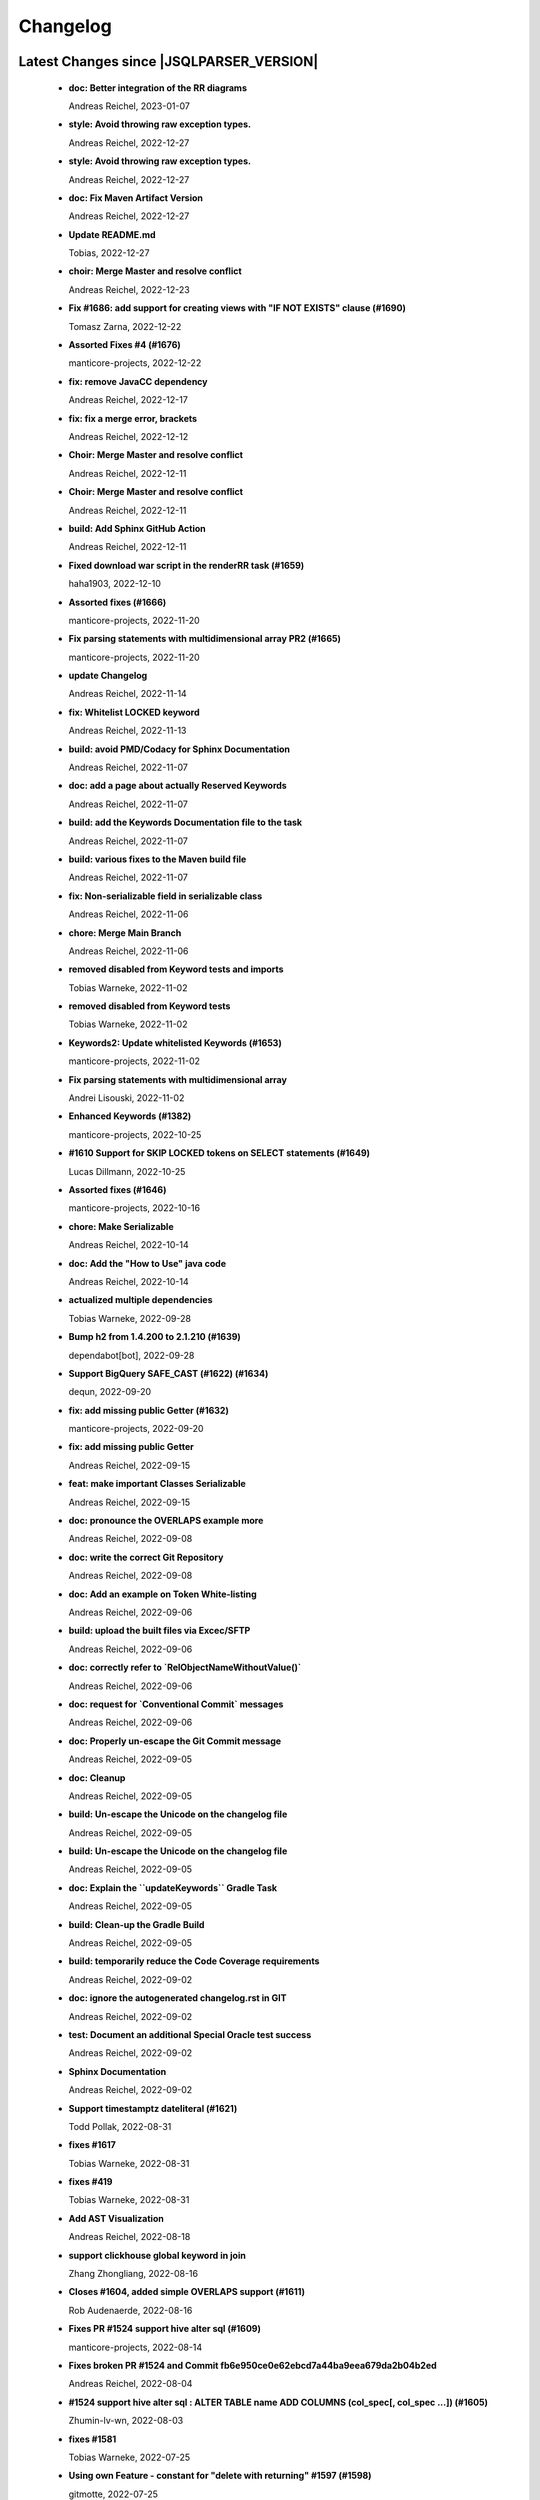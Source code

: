 
************************
Changelog
************************


Latest Changes since |JSQLPARSER_VERSION|
=============================================================


  * **doc: Better integration of the RR diagrams**
    
    Andreas Reichel, 2023-01-07
  * **style: Avoid throwing raw exception types.**
    
    Andreas Reichel, 2022-12-27
  * **style: Avoid throwing raw exception types.**
    
    Andreas Reichel, 2022-12-27
  * **doc: Fix Maven Artifact Version**
    
    Andreas Reichel, 2022-12-27
  * **Update README.md**
    
    Tobias, 2022-12-27
  * **choir: Merge Master and resolve conflict**
    
    Andreas Reichel, 2022-12-23
  * **Fix #1686: add support for creating views with "IF NOT EXISTS" clause (#1690)**
    
    Tomasz Zarna, 2022-12-22
  * **Assorted Fixes #4 (#1676)**
    
    manticore-projects, 2022-12-22
  * **fix: remove JavaCC dependency**
    
    Andreas Reichel, 2022-12-17
  * **fix: fix a merge error, brackets**
    
    Andreas Reichel, 2022-12-12
  * **Choir: Merge Master and resolve conflict**
    
    Andreas Reichel, 2022-12-11
  * **Choir: Merge Master and resolve conflict**
    
    Andreas Reichel, 2022-12-11
  * **build: Add Sphinx GitHub Action**
    
    Andreas Reichel, 2022-12-11
  * **Fixed download war script in the renderRR task (#1659)**
    
    haha1903, 2022-12-10
  * **Assorted fixes (#1666)**
    
    manticore-projects, 2022-11-20
  * **Fix parsing statements with multidimensional array PR2 (#1665)**
    
    manticore-projects, 2022-11-20
  * **update Changelog**
    
    Andreas Reichel, 2022-11-14
  * **fix: Whitelist LOCKED keyword**
    
    Andreas Reichel, 2022-11-13
  * **build: avoid PMD/Codacy for Sphinx Documentation**
    
    Andreas Reichel, 2022-11-07
  * **doc: add a page about actually Reserved Keywords**
    
    Andreas Reichel, 2022-11-07
  * **build: add the Keywords Documentation file to the task**
    
    Andreas Reichel, 2022-11-07
  * **build: various fixes to the Maven build file**
    
    Andreas Reichel, 2022-11-07
  * **fix: Non-serializable field in serializable class**
    
    Andreas Reichel, 2022-11-06
  * **chore: Merge Main Branch**
    
    Andreas Reichel, 2022-11-06
  * **removed disabled from Keyword tests and imports**
    
    Tobias Warneke, 2022-11-02
  * **removed disabled from Keyword tests**
    
    Tobias Warneke, 2022-11-02
  * **Keywords2: Update whitelisted Keywords (#1653)**
    
    manticore-projects, 2022-11-02
  * **Fix parsing statements with multidimensional array**
    
    Andrei Lisouski, 2022-11-02
  * **Enhanced Keywords (#1382)**
    
    manticore-projects, 2022-10-25
  * **#1610 Support for SKIP LOCKED tokens on SELECT statements (#1649)**
    
    Lucas Dillmann, 2022-10-25
  * **Assorted fixes (#1646)**
    
    manticore-projects, 2022-10-16
  * **chore: Make Serializable**
    
    Andreas Reichel, 2022-10-14
  * **doc: Add the "How to Use" java code**
    
    Andreas Reichel, 2022-10-14
  * **actualized multiple dependencies**
    
    Tobias Warneke, 2022-09-28
  * **Bump h2 from 1.4.200 to 2.1.210 (#1639)**
    
    dependabot[bot], 2022-09-28
  * **Support BigQuery SAFE_CAST (#1622) (#1634)**
    
    dequn, 2022-09-20
  * **fix: add missing public Getter (#1632)**
    
    manticore-projects, 2022-09-20
  * **fix: add missing public Getter**
    
    Andreas Reichel, 2022-09-15
  * **feat: make important Classes Serializable**
    
    Andreas Reichel, 2022-09-15
  * **doc: pronounce the OVERLAPS example more**
    
    Andreas Reichel, 2022-09-08
  * **doc: write the correct Git Repository**
    
    Andreas Reichel, 2022-09-08
  * **doc: Add an example on Token White-listing**
    
    Andreas Reichel, 2022-09-06
  * **build: upload the built files via Excec/SFTP**
    
    Andreas Reichel, 2022-09-06
  * **doc: correctly refer to `RelObjectNameWithoutValue()`**
    
    Andreas Reichel, 2022-09-06
  * **doc: request for `Conventional Commit` messages**
    
    Andreas Reichel, 2022-09-06
  * **doc: Properly un-escape the Git Commit message**
    
    Andreas Reichel, 2022-09-05
  * **doc: Cleanup**
    
    Andreas Reichel, 2022-09-05
  * **build: Un-escape the Unicode on the changelog file**
    
    Andreas Reichel, 2022-09-05
  * **build: Un-escape the Unicode on the changelog file**
    
    Andreas Reichel, 2022-09-05
  * **doc: Explain the ``updateKeywords`` Gradle Task**
    
    Andreas Reichel, 2022-09-05
  * **build: Clean-up the Gradle Build**
    
    Andreas Reichel, 2022-09-05
  * **build: temporarily reduce the Code Coverage requirements**
    
    Andreas Reichel, 2022-09-02
  * **doc: ignore the autogenerated changelog.rst in GIT**
    
    Andreas Reichel, 2022-09-02
  * **test: Document an additional Special Oracle test success**
    
    Andreas Reichel, 2022-09-02
  * **Sphinx Documentation**
    
    Andreas Reichel, 2022-09-02
  * **Support timestamptz dateliteral (#1621)**
    
    Todd Pollak, 2022-08-31
  * **fixes #1617**
    
    Tobias Warneke, 2022-08-31
  * **fixes #419**
    
    Tobias Warneke, 2022-08-31
  * **Add AST Visualization**
    
    Andreas Reichel, 2022-08-18
  * **support clickhouse global keyword in join**
    
    Zhang Zhongliang, 2022-08-16
  * **Closes #1604, added simple OVERLAPS support (#1611)**
    
    Rob Audenaerde, 2022-08-16
  * **Fixes  PR #1524 support hive alter sql (#1609)**
    
    manticore-projects, 2022-08-14
  * **Fixes broken PR #1524 and Commit fb6e950ce0e62ebcd7a44ba9eea679da2b04b2ed**
    
    Andreas Reichel, 2022-08-04
  * **#1524  support hive alter sql : ALTER TABLE name ADD COLUMNS (col_spec[, col_spec ...]) (#1605)**
    
    Zhumin-lv-wn, 2022-08-03
  * **fixes #1581**
    
    Tobias Warneke, 2022-07-25
  * **Using own Feature - constant for "delete with returning" #1597 (#1598)**
    
    gitmotte, 2022-07-25
  * **[maven-release-plugin] prepare for next development iteration**
    
    Tobias Warneke, 2022-07-22
  * **Add JavaCC dependency to Maven for building ParserKeywordsUtils**
    
    Andreas Reichel, 2022-05-16
  * **Add JavaCC dependency to Maven for building ParserKeywordsUtils**
    
    Andreas Reichel, 2022-05-16
  * **Clean-up the imports**
    
    Andreas Reichel, 2022-05-16
  * **Separate UpdateKeywords Task again**
    
    Andreas Reichel, 2022-05-16
  * **Appease Codacy/PMD**
    
    Andreas Reichel, 2022-05-13
  * **Extract the Keywords from the Grammar by using JTRee (instead of Regex)**
    
    Andreas Reichel, 2022-05-13
  * **Appease PMD/Codacy**
    
    Andreas Reichel, 2022-04-23
  * **Read Tokens directly from the Grammar File without invoking JTREE**
    
    Andreas Reichel, 2022-04-23
  * **Fix Merge Issues**
    
    Andreas Reichel, 2022-04-15
  * **Force Changes**
    
    Andreas Reichel, 2022-04-15
  * **Remove broken rule warning about perfectly fine switch-case statements**
    
    Andreas Reichel, 2022-04-09
  * **Appease Codacy**
    
    Andreas Reichel, 2022-04-09
  * **Rewrite test expected to fail**
    
    Andreas Reichel, 2022-04-09
  * **Update PMD and rules**
    
    Andreas Reichel, 2022-04-09
  * **Automate the `updateKeywords` Step**
    
    Andreas Reichel, 2022-04-07
  * **Add Jupiter Parameters dependency again**
    
    Andreas Reichel, 2022-04-04
  * **CheckStyle sanitation of method names**
    
    Andreas Reichel, 2021-11-29
  * **Keyword test adopt JUnit5**
    
    Andreas Reichel, 2021-11-28
  * **Do not mark SpeedTest for concurrent execution**
    
    Andreas Reichel, 2021-11-28
  * **Adjust Gradle to JUnit 5**
    
    Andreas Reichel, 2021-11-28
  * **Remove unused imports**
    
    Andreas Reichel, 2021-11-28
  * **Remove unused imports**
    
    Andreas Reichel, 2021-11-28
  * **Do not mark SpeedTest for concurrent execution**
    
    Andreas Reichel, 2021-11-24
  * **Adjust Gradle to JUnit 5**
    
    Andreas Reichel, 2021-11-22
  * **Fix test resources**
    
    Andreas Reichel, 2021-10-24
  * **Define Reserved Keywords explicitly**
    
    Andreas Reichel, 2021-10-24
  * **Fix incorrect tests**
    
    Andreas Reichel, 2021-10-18
  * **Enhanced Keywords**
    
    Andreas Reichel, 2021-10-18

Version jsqlparser-4.5
=============================================================


  * **[maven-release-plugin] prepare release jsqlparser-4.5**
    
    Tobias Warneke, 2022-07-22
  * **introduced changelog generator**
    
    Tobias Warneke, 2022-07-22
  * **fixes #1596**
    
    Tobias Warneke, 2022-07-22
  * **integrated test for #1595**
    
    Tobias Warneke, 2022-07-19
  * **reduced time to parse exception to minimize impact on building time**
    
    Tobias Warneke, 2022-07-19
  * **add support for drop column if exists (#1594)**
    
    rrrship, 2022-07-19
  * **PostgreSQL INSERT ... ON CONFLICT Issue #1551 (#1552)**
    
    manticore-projects, 2022-07-19
  * **Configurable Parser Timeout via Feature (#1592)**
    
    manticore-projects, 2022-07-19
  * **fixes #1590**
    
    Tobias Warneke, 2022-07-19
  * **fixes #1590**
    
    Tobias Warneke, 2022-07-19
  * **extended support Postgres' `Extract( field FROM source)` where `field` is a String instead of a Keyword (#1591)**
    
    manticore-projects, 2022-07-19
  * **Closes #1579. Added ANALYZE <table> support. (#1587)**
    
    Rob Audenaerde, 2022-07-14
  * **Closes #1583:: Implement Postgresql optional TABLE in TRUNCATE (#1585)**
    
    Rob Audenaerde, 2022-07-14
  * **Support table option character set and index options (#1586)**
    
    luofei, 2022-07-14
  * **corrected a last minute bug**
    
    Tobias Warneke, 2022-07-09
  * **corrected a last minute bug**
    
    Tobias Warneke, 2022-07-09
  * **corrected a last minute bug**
    
    Tobias Warneke, 2022-07-09
  * **fixes #1576**
    
    Tobias Warneke, 2022-07-09
  * **added simple test for #1580**
    
    Tobias Warneke, 2022-07-07
  * **disabled test for large cnf expansion and stack overflow problem**
    
    Tobias Warneke, 2022-07-07
  * **Add test for LikeExpression.setEscape and LikeExpression.getStringExpression (#1568)**
    
    Caro, 2022-07-07
  * **add support for postgres drop function statement (#1557)**
    
    rrrship, 2022-07-06
  * **Add support for Hive dialect GROUPING SETS. (#1539)**
    
    chenwl, 2022-07-06
  * **fixes #1566**
    
    Tobias Warneke, 2022-06-28
  * **Postgres NATURAL LEFT/RIGHT joins (#1560)**
    
    manticore-projects, 2022-06-28
  * **compound statement tests (#1545)**
    
    Matthew Rathbone, 2022-06-08
  * **Allow isolation keywords as column name and aliases (#1534)**
    
    Tomer Shay (Shimshi), 2022-05-19
  * **added github action badge**
    
    Tobias, 2022-05-16
  * **Create maven.yml**
    
    Tobias, 2022-05-16
  * **introduced deparser and toString correction for insert output clause**
    
    Tobias Warneke, 2022-05-15
  * **revived compilable status after merge**
    
    Tobias Warneke, 2022-05-15
  * **INSERT with SetOperations (#1531)**
    
    manticore-projects, 2022-05-15
  * **#1516 rename without column keyword (#1533)**
    
    manticore-projects, 2022-05-11
  * **Add support for `... ALTER COLUMN ... DROP DEFAULT` (#1532)**
    
    manticore-projects, 2022-05-11
  * **#1527 DELETE ... RETURNING ... (#1528)**
    
    manticore-projects, 2022-05-11
  * **fixs #1520 (#1521)**
    
    chiangcho, 2022-05-11
  * **Unsupported statement (#1519)**
    
    manticore-projects, 2022-05-11
  * **fixes #1518**
    
    Tobias Warneke, 2022-04-26
  * **Update bug_report.md (#1512)**
    
    manticore-projects, 2022-04-22
  * **changed to allow #1481**
    
    Tobias Warneke, 2022-04-22
  * **Performance Improvements (#1439)**
    
    manticore-projects, 2022-04-14
  * **[maven-release-plugin] prepare for next development iteration**
    
    Tobias Warneke, 2022-04-10

Version jsqlparser-4.4
=============================================================


  * **[maven-release-plugin] prepare release jsqlparser-4.4**
    
    Tobias Warneke, 2022-04-10
  * **Json function Improvements (#1506)**
    
    manticore-projects, 2022-04-09
  * **fixes #1505**
    
    Tobias Warneke, 2022-04-09
  * **fixes #1502**
    
    Tobias Warneke, 2022-04-09
  * **Issue1500 - Circular References in `AllColumns` and `AllTableColumns` (#1501)**
    
    manticore-projects, 2022-04-03
  * **Optimize assertCanBeParsedAndDeparsed (#1389)**
    
    manticore-projects, 2022-04-02
  * **Add geometry distance operator (#1493)**
    
    Thomas Powell, 2022-04-02
  * **Support WITH TIES option in TOP #1435 (#1479)**
    
    Olivier Cavadenti, 2022-04-02
  * **https://github.com/JSQLParser/JSqlParser/issues/1483 (#1485)**
    
    gitmotte, 2022-04-02
  * **fixes #1482**
    
    Tobias Warneke, 2022-03-15
  * **fixes #1482**
    
    Tobias Warneke, 2022-03-15
  * **Extending CaseExpression, covering #1458 (#1459)**
    
    Mathieu Goeminne, 2022-03-15
  * **fixes #1471**
    
    Tobias Warneke, 2022-02-18
  * **fixes #1471**
    
    Tobias Warneke, 2022-02-18
  * **fixes #1470**
    
    Tobias Warneke, 2022-02-06
  * **Add support for IS DISTINCT FROM clause (#1457)**
    
    Tomer Shay (Shimshi), 2022-01-18
  * **fix fetch present in the end of union query (#1456)**
    
    chiangcho, 2022-01-18
  * **added SQL_CACHE implementation and changed**
    
    Tobias Warneke, 2022-01-09
  * **support for db2 with ru (#1446)**
    
    chiangcho, 2021-12-20
  * **[maven-release-plugin] prepare for next development iteration**
    
    Tobias Warneke, 2021-12-12

Version jsqlparser-4.3
=============================================================


  * **[maven-release-plugin] prepare release jsqlparser-4.3**
    
    Tobias Warneke, 2021-12-12
  * **updated readme.md to show all changes for version 4.3**
    
    Tobias Warneke, 2021-12-12
  * **Adjust Gradle to JUnit 5 (#1428)**
    
    manticore-projects, 2021-11-28
  * **corrected some maven plugin versions**
    
    Tobias Warneke, 2021-11-28
  * **fixes #1429**
    
    Tobias Warneke, 2021-11-23
  * **closes #1427**
    
    Tobias Warneke, 2021-11-21
  * **CreateTableTest**
    
    Tobias Warneke, 2021-11-21
  * **Support EMIT CHANGES for KSQL (#1426)**
    
    Olivier Cavadenti, 2021-11-21
  * **SelectTest.testMultiPartColumnNameWithDatabaseNameAndSchemaName**
    
    Tobias Warneke, 2021-11-21
  * **reformatted test source code**
    
    Tobias Warneke, 2021-11-21
  * **organize imports**
    
    Tobias Warneke, 2021-11-21
  * **replaced all junit 3 and 4 with junit 5 stuff**
    
    Tobias Warneke, 2021-11-21
  * **Support RESTART without value (#1425)**
    
    Olivier Cavadenti, 2021-11-20
  * **Add support for oracle UnPivot when use multi columns at once. (#1419)**
    
    LeiJun, 2021-11-19
  * **Fix issue in parsing TRY_CAST() function (#1391)**
    
    Prashant Sutar, 2021-11-19
  * **fixes #1414**
    
    Tobias Warneke, 2021-11-19
  * **Add support for expressions (such as columns) in AT TIME ZONE expressions (#1413)**
    
    Tomer Shay (Shimshi), 2021-11-19
  * **Add supported for quoted cast expressions for PostgreSQL (#1411)**
    
    Tomer Shay (Shimshi), 2021-11-19
  * **added USE SCHEMA <schema> and CREATE OR REPLACE <table> support; things that are allowed in Snowflake SQL (#1409)**
    
    Richard Kooijman, 2021-11-19
  * **Issue #420 Like Expression with Escape Expression (#1406)**
    
    manticore-projects, 2021-11-19
  * **fixes #1405 and some junit.jupiter stuff**
    
    Tobias Warneke, 2021-11-19
  * **#1401 add junit-jupiter-api (#1403)**
    
    gitmotte, 2021-11-19
  * **Support Postgres Dollar Quotes #1372 (#1395)**
    
    Olivier Cavadenti, 2021-11-19
  * **Add Delete / Update modifiers for MySQL #1254 (#1396)**
    
    Olivier Cavadenti, 2021-11-19
  * **Fixes #1381 (#1383)**
    
    manticore-projects, 2021-11-19
  * **Allows CASE ... ELSE ComplexExpression (#1388)**
    
    manticore-projects, 2021-11-02
  * **IN() with complex expressions (#1384)**
    
    manticore-projects, 2021-11-01
  * **Fixes #1385 and PR#1380 (#1386)**
    
    manticore-projects, 2021-10-22
  * **Fixes #1369 (#1370)**
    
    Ben Grabham, 2021-10-20
  * **Fixes #1371 (#1377)**
    
    manticore-projects, 2021-10-20
  * **LIMIT OFFSET with Expressions (#1378)**
    
    manticore-projects, 2021-10-20
  * **Oracle Multi Column Drop (#1379)**
    
    manticore-projects, 2021-10-20
  * **Support alias for UnPivot statement (see discussion #1374) (#1380)**
    
    fabriziodelfranco, 2021-10-20
  * **Issue1352 (#1353)**
    
    manticore-projects, 2021-10-09
  * **Enhance ALTER TABLE ... DROP CONSTRAINTS ... (#1351)**
    
    manticore-projects, 2021-10-08
  * **Function to use AllColumns or AllTableColumns Expression (#1350)**
    
    manticore-projects, 2021-10-08
  * **Postgres compliant ALTER TABLE ... RENAME TO ... (#1334)**
    
    manticore-projects, 2021-09-18
  * **Postgres compliant ALTER TABLE ... RENAME TO ... (#1334)**
    
    manticore-projects, 2021-09-18
  * **corrected readme to the new snapshot version**
    
    Tobias Warneke, 2021-09-08
  * **[maven-release-plugin] prepare for next development iteration**
    
    Tobias Warneke, 2021-09-08

Version jsqlparser-4.2
=============================================================


  * **[maven-release-plugin] prepare release jsqlparser-4.2**
    
    Tobias Warneke, 2021-09-08
  * **introducing test for issue #1328**
    
    Tobias Warneke, 2021-09-07
  * **included some distinct check**
    
    Tobias Warneke, 2021-09-07
  * **corrected a merge bug**
    
    Tobias Warneke, 2021-09-07
  * **Prepare4.2 (#1329)**
    
    manticore-projects, 2021-09-07
  * **CREATE TABLE AS (...) UNION (...) fails (#1309)**
    
    François Sécherre, 2021-09-07
  * **Fixes #1325 (#1327)**
    
    manticore-projects, 2021-09-06
  * **Implement Joins with multiple trailing ON Expressions (#1303)**
    
    manticore-projects, 2021-09-06
  * **Fix Gradle PMD and Checkstyle (#1318)**
    
    manticore-projects, 2021-09-01
  * **Fixes #1306 (#1311)**
    
    manticore-projects, 2021-08-28
  * **Update sets (#1317)**
    
    manticore-projects, 2021-08-27
  * **Special oracle tests (#1279)**
    
    manticore-projects, 2021-08-09
  * **Implements Hierarchical CONNECT_BY_ROOT Operator (#1282)**
    
    manticore-projects, 2021-08-09
  * **Implement Transact-SQL IF ELSE Statement Control Flows. (#1275)**
    
    manticore-projects, 2021-08-09
  * **Add some flexibility to the Alter Statement (#1293)**
    
    manticore-projects, 2021-08-02
  * **Implement Oracle's Alter System (#1288)**
    
    manticore-projects, 2021-08-02
  * **Implement Oracle Named Function Parameters Func( param1 => arg1, ...) (#1283)**
    
    manticore-projects, 2021-08-02
  * **Implement Gradle Buildsystem (#1271)**
    
    manticore-projects, 2021-08-02
  * **fixes #1272**
    
    Tobias Warneke, 2021-07-26
  * **Allowes JdbcParameter or JdbcNamedParameter for MySQL FullTextSearch (#1278)**
    
    manticore-projects, 2021-07-26
  * **Fixes #1267 Cast into RowConstructor (#1274)**
    
    manticore-projects, 2021-07-26
  * **Separate MySQL Special String Functions accepting Named Argument Separation as this could collide with ComplexExpressionList when InExpression is involved (#1285)**
    
    manticore-projects, 2021-07-26
  * **Implements Oracle RENAME oldTable TO newTable Statement (#1286)**
    
    manticore-projects, 2021-07-26
  * **Implement Oracle Purge Statement (#1287)**
    
    manticore-projects, 2021-07-26
  * **included jacoco to allow code coverage for netbeans**
    
    Tobias Warneke, 2021-07-18
  * **corrected a Lookahead problem**
    
    Tobias Warneke, 2021-07-16
  * **Json functions (#1263)**
    
    manticore-projects, 2021-07-16
  * **fixes #1255**
    
    Tobias Warneke, 2021-07-16
  * **Active JJDoc and let it create the Grammar BNF documentation (#1256)**
    
    manticore-projects, 2021-07-16
  * **Bump commons-io from 2.6 to 2.7 (#1265)**
    
    dependabot[bot], 2021-07-14
  * **Update README.md**
    
    Tobias, 2021-07-13
  * **Implement DB2 Special Register Date Time CURRENT DATE and CURRENT TIME (#1252)**
    
    manticore-projects, 2021-07-13
  * **Rename the PMD ruleset configuration file hoping for automatic synchronization with Codacy (#1251)**
    
    manticore-projects, 2021-07-13
  * **corrected .travis.yml**
    
    Tobias Warneke, 2021-07-05
  * **corrected .travis.yml**
    
    Tobias Warneke, 2021-07-05
  * **Update README.md**
    
    Tobias, 2021-07-05
  * **fixes #1250**
    
    Tobias Warneke, 2021-07-01
  * **[maven-release-plugin] prepare for next development iteration**
    
    Tobias Warneke, 2021-06-30

Version jsqlparser-4.1
=============================================================


  * **[maven-release-plugin] prepare release jsqlparser-4.1**
    
    Tobias Warneke, 2021-06-30
  * **fixes #1140**
    
    Tobias Warneke, 2021-06-30
  * **introduced #1248 halfway**
    
    Tobias Warneke, 2021-06-30
  * **Savepoint rollback (#1236)**
    
    manticore-projects, 2021-06-30
  * **Fixes Function Parameter List Brackets issue #1239 (#1240)**
    
    manticore-projects, 2021-06-30
  * **corrected javadoc problem**
    
    Tobias Warneke, 2021-06-27
  * **corrected some lookahead problem**
    
    Tobias Warneke, 2021-06-26
  * **RESET statement, SET PostgreSQL compatibility (#1104)**
    
    Роман Зотов, 2021-06-26
  * **corrected some lookahead problem**
    
    Tobias Warneke, 2021-06-26
  * **Implement Oracle Alter Session Statements (#1234)**
    
    manticore-projects, 2021-06-26
  * **fixes #1230**
    
    Tobias Warneke, 2021-06-26
  * **Support DELETE FROM T1 USING T2 WHERE ... (#1228)**
    
    francois-secherre, 2021-06-16
  * **Row access support (#1181)**
    
    Роман Зотов, 2021-06-16
  * **corrected lookahead problem of PR #1225**
    
    Tobias Warneke, 2021-06-14
  * **Delete queries without from, with a schema identifier fails (#1224)**
    
    François Sécherre, 2021-06-14
  * **Create temporary table t(c1, c2) as select ... (#1225)**
    
    francois-secherre, 2021-06-14
  * **Nested with items (#1221)**
    
    manticore-projects, 2021-06-10
  * **Implement GROUP BY () without columns (#1218)**
    
    manticore-projects, 2021-06-03
  * **TSQL Compliant NEXT VALUE FOR sequence_id (but keeping the spurious NEXTVAL FOR expression) (#1216)**
    
    manticore-projects, 2021-06-02
  * **Pmd clean up (#1215)**
    
    manticore-projects, 2021-06-02
  * **Add support for boolean 'XOR' operator (#1193)**
    
    Adaptive Recognition, 2021-06-02
  * **Update README.md**
    
    Tobias, 2021-05-31
  * **Implement WITH for DELETE, UPDATE and MERGE statements (#1217)**
    
    manticore-projects, 2021-05-31
  * **increases complex scanning range**
    
    Tobias Warneke, 2021-05-26
  * **Allow Complex Parsing of Functions (#1200)**
    
    manticore-projects, 2021-05-26
  * **Add support for AT TIME ZONE expressions (#1196)**
    
    Tomer Shay (Shimshi), 2021-05-25
  * **fixes #1211**
    
    Tobias Warneke, 2021-05-25
  * **fixes #1212**
    
    Tobias Warneke, 2021-05-25
  * **Fix Nested CASE WHEN performance, fixes issue #1162 (#1208)**
    
    manticore-projects, 2021-05-25
  * **Add support for casts in json expressions (#1189)**
    
    Tomer Shay (Shimshi), 2021-05-10
  * **fixes #1185**
    
    Tobias Warneke, 2021-05-04
  * **supporting/fixing unique inside sql function such as count eg - SELECT count(UNIQUE col2) FROM mytable (#1184)**
    
    RajaSudharsan Adhikesavan, 2021-05-01
  * **Oracle compliant ALTER TABLE ADD/MODIFY deparser (#1163)**
    
    manticore-projects, 2021-04-21
  * **Pmd (#1165)**
    
    manticore-projects, 2021-04-20
  * **function order by support (#1108)**
    
    Роман Зотов, 2021-04-20
  * **fixes #1159**
    
    Tobias Warneke, 2021-04-16
  * **added improvements of pr to readme**
    
    Tobias Warneke, 2021-04-16
  * **Assorted fixes to the Java CC Parser definition (#1153)**
    
    manticore-projects, 2021-04-16
  * **fixes #1138**
    
    Tobias Warneke, 2021-04-10
  * **fixes #1138**
    
    Tobias Warneke, 2021-04-10
  * **fixes #1137**
    
    Tobias Warneke, 2021-04-10
  * **fixes #1136**
    
    Tobias Warneke, 2021-04-10
  * **issue #1134 adressed**
    
    Tobias Warneke, 2021-03-20
  * **Add support for union_with_brackets_and_orderby (#1131)**
    
    Tomer Shay (Shimshi), 2021-03-14
  * **Add support for union without brackets and with limit (#1132)**
    
    Tomer Shay (Shimshi), 2021-03-14
  * **Add support for functions in an interval expression (#1099)**
    
    Tomer Shay (Shimshi), 2021-03-14
  * **subArray support arr[1:3] (#1109)**
    
    Роман Зотов, 2021-02-05
  * **bug fix (#769)**
    
    Kunal jha, 2021-02-05
  * **Array contructor support (#1105)**
    
    Роман Зотов, 2021-02-04
  * **Partial support construct tuple as simple expression (#1107)**
    
    Роман Зотов, 2021-01-31
  * **support create table parameters without columns, parameter values any names (#1106)**
    
    Роман Зотов, 2021-01-31
  * **fixes #995**
    
    Tobias Warneke, 2021-01-13
  * **fixes #1100**
    
    Tobias Warneke, 2021-01-13
  * **next correction of parenthesis around unions**
    
    Tobias Warneke, 2021-01-11
  * **fixes #992**
    
    Tobias Warneke, 2021-01-07
  * **corrected patch for case as table name**
    
    Tobias Warneke, 2021-01-07
  * **Added support for the Case keyword in table names (#1093)**
    
    Tomer Shay (Shimshi), 2021-01-07
  * **corrected some javadoc parameter**
    
    Tobias Warneke, 2021-01-03
  * **added missing pivot test files**
    
    Tobias Warneke, 2021-01-03
  * **fixes #282 - first refactoring to allow with clause as a start in insert and update**
    
    Tobias Warneke, 2021-01-02
  * **fixes #282 - first refactoring to allow with clause as a start in insert and update**
    
    Tobias Warneke, 2021-01-02
  * **Update README.md**
    
    Tobias, 2021-01-02
  * **fixes #887**
    
    Tobias Warneke, 2021-01-02
  * **fixes #1091 - added H2 casewhen function with conditional parameters**
    
    Tobias Warneke, 2021-01-01
  * **fixes #1091 - added H2 casewhen function with conditional parameters**
    
    Tobias Warneke, 2021-01-01
  * **[maven-release-plugin] prepare for next development iteration**
    
    Tobias Warneke, 2021-01-01

